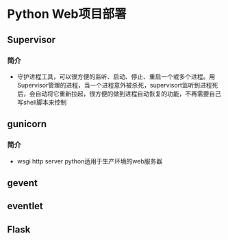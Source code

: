 *  
* Python Web项目部署
** Supervisor 
*** 简介
+ 守护进程工具，可以很方便的监听、启动、停止、重启一个或多个进程。用Supervisor管理的进程，当一个进程意外被杀死，supervisort监听到进程死后，会自动将它重新拉起，很方便的做到进程自动恢复的功能，不再需要自己写shell脚本来控制
** gunicorn
*** 简介
+ wsgi http server python适用于生产环境的web服务器
** gevent
** eventlet
** Flask
